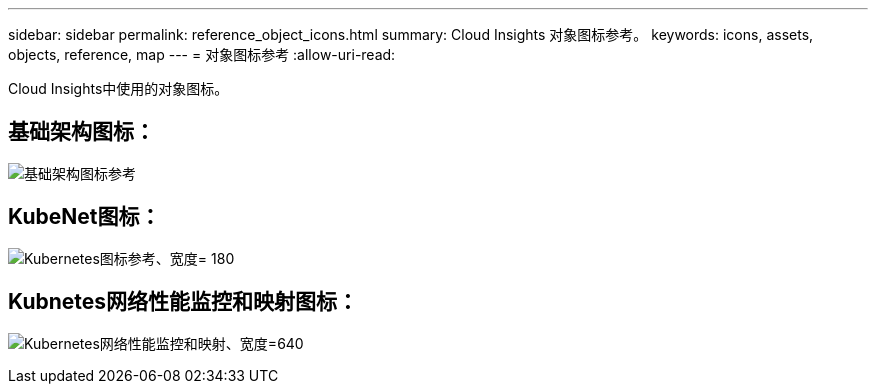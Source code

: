 ---
sidebar: sidebar 
permalink: reference_object_icons.html 
summary: Cloud Insights 对象图标参考。 
keywords: icons, assets, objects, reference, map 
---
= 对象图标参考
:allow-uri-read: 


[role="lead"]
Cloud Insights中使用的对象图标。



== 基础架构图标：

image:Icon_Glossary.png["基础架构图标参考"]



== KubeNet图标：

image:K8sIconsWithLabels.png["Kubernetes图标参考、宽度= 180"]



== Kubnetes网络性能监控和映射图标：

image:ServiceMap_Icons.png["Kubernetes网络性能监控和映射、宽度=640"]
